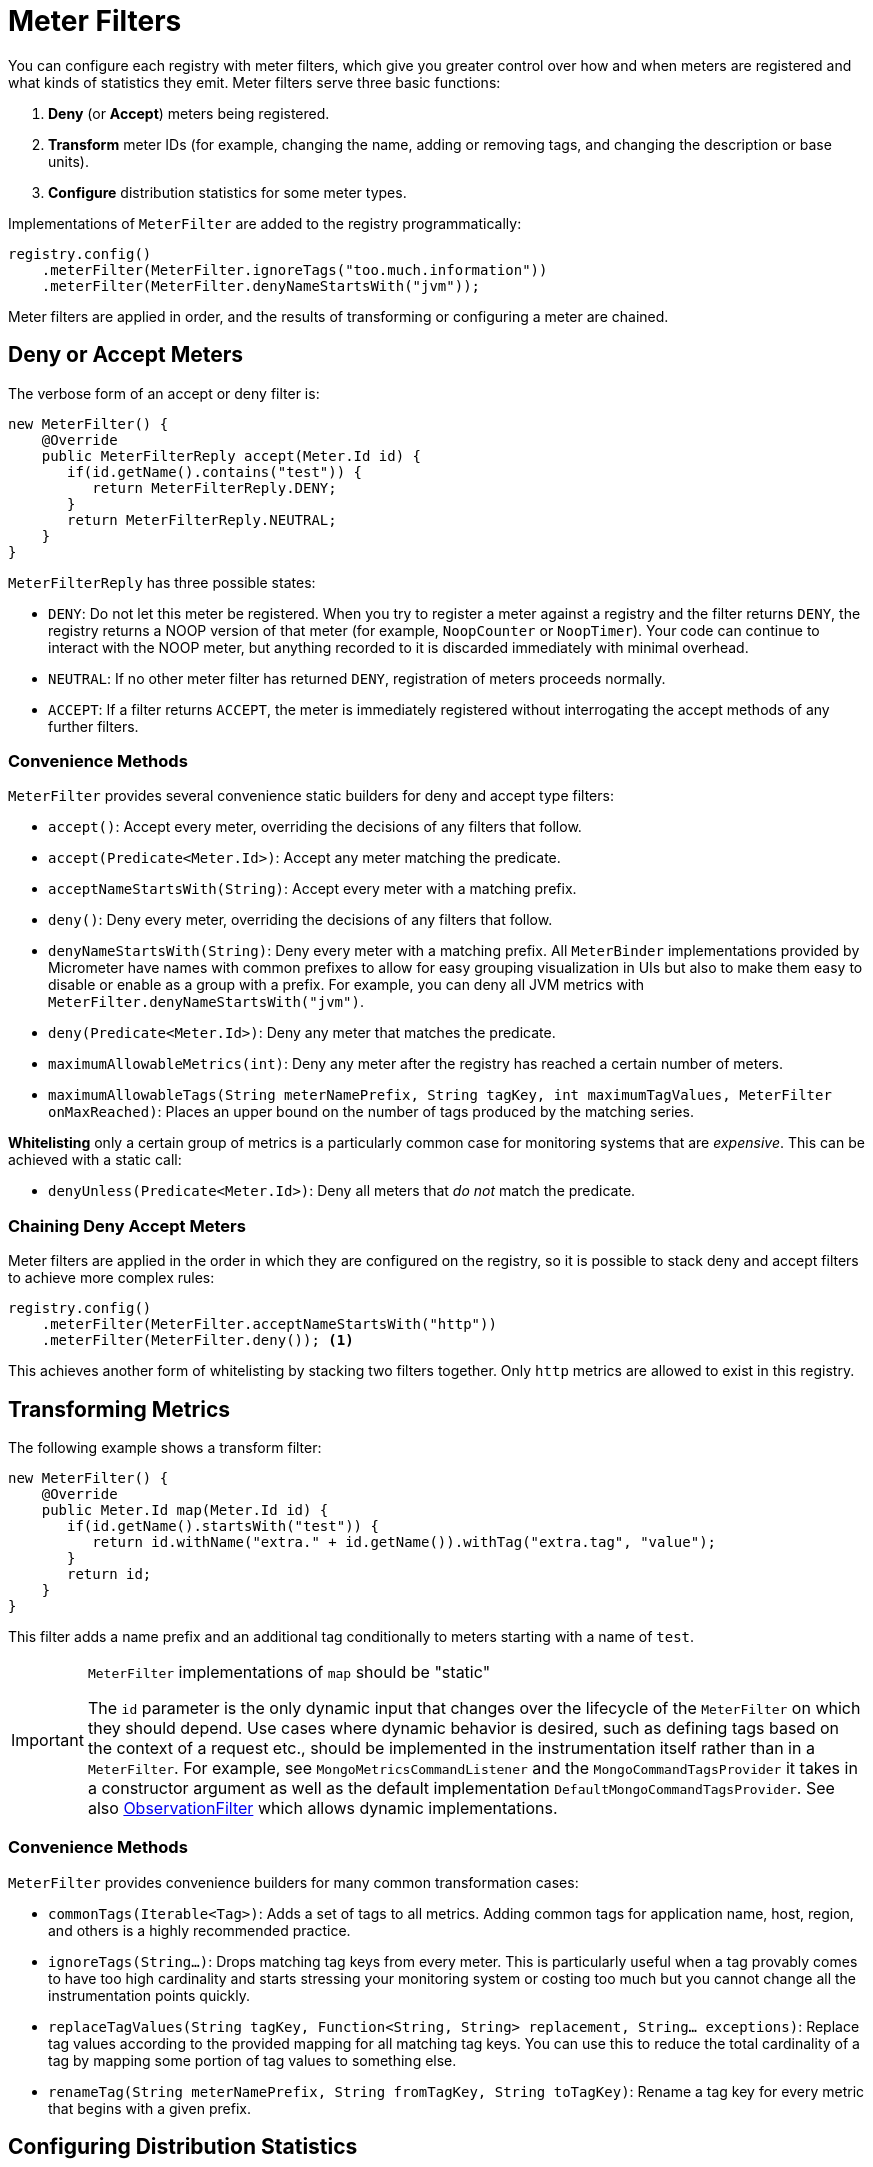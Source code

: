 [[meter-filters]]
= Meter Filters

You can configure each registry with meter filters, which give you greater control over how and when meters are registered and what kinds of statistics they emit. Meter filters serve three basic functions:

1. **Deny** (or **Accept**) meters being registered.
2. **Transform** meter IDs (for example, changing the name, adding or removing tags, and changing the description or base units).
3. **Configure** distribution statistics for some meter types.

Implementations of `MeterFilter` are added to the registry programmatically:

====
[source, java]
----
registry.config()
    .meterFilter(MeterFilter.ignoreTags("too.much.information"))
    .meterFilter(MeterFilter.denyNameStartsWith("jvm"));
----
====

Meter filters are applied in order, and the results of transforming or configuring a meter are chained.

== Deny or Accept Meters

The verbose form of an accept or deny filter is:

====
[source, java]
----
new MeterFilter() {
    @Override
    public MeterFilterReply accept(Meter.Id id) {
       if(id.getName().contains("test")) {
          return MeterFilterReply.DENY;
       }
       return MeterFilterReply.NEUTRAL;
    }
}
----
====

`MeterFilterReply` has three possible states:

* `DENY`: Do not let this meter be registered. When you try to register a meter against a registry and the filter returns `DENY`, the registry returns a NOOP version of that meter (for example, `NoopCounter` or `NoopTimer`). Your code can continue to interact with the NOOP meter, but anything recorded to it is discarded immediately with minimal overhead.
* `NEUTRAL`: If no other meter filter has returned `DENY`, registration of meters proceeds normally.
* `ACCEPT`: If a filter returns `ACCEPT`, the meter is immediately registered without interrogating the accept methods of any further filters.

=== Convenience Methods

`MeterFilter` provides several convenience static builders for deny and accept type filters:

* `accept()`: Accept every meter, overriding the decisions of any filters that follow.
* `accept(Predicate<Meter.Id>)`: Accept any meter matching the predicate.
* `acceptNameStartsWith(String)`: Accept every meter with a matching prefix.
* `deny()`: Deny every meter, overriding the decisions of any filters that follow.
* `denyNameStartsWith(String)`: Deny every meter with a matching prefix. All `MeterBinder` implementations provided by Micrometer have names with common prefixes to allow for easy grouping visualization in UIs but also to make them easy to disable or enable as a group with a prefix. For example, you can deny all JVM metrics with `MeterFilter.denyNameStartsWith("jvm")`.
* `deny(Predicate<Meter.Id>)`: Deny any meter that matches the predicate.
* `maximumAllowableMetrics(int)`: Deny any meter after the registry has reached a certain number of meters.
* `maximumAllowableTags(String meterNamePrefix, String tagKey, int maximumTagValues, MeterFilter onMaxReached)`: Places an upper bound on the number of tags produced by the matching series.

**Whitelisting** only a certain group of metrics is a particularly common case for monitoring systems that are _expensive_. This can be achieved with a static call:

* `denyUnless(Predicate<Meter.Id>)`: Deny all meters that _do not_ match the predicate.

=== Chaining Deny Accept Meters

Meter filters are applied in the order in which they are configured on the registry, so it is possible to stack deny and accept filters to achieve more complex rules:

====
[source, java]
----
registry.config()
    .meterFilter(MeterFilter.acceptNameStartsWith("http"))
    .meterFilter(MeterFilter.deny()); <1>
----
====

This achieves another form of whitelisting by stacking two filters together. Only `http` metrics are allowed to exist in this registry.

== Transforming Metrics

The following example shows a transform filter:

====
[source, java]
----
new MeterFilter() {
    @Override
    public Meter.Id map(Meter.Id id) {
       if(id.getName().startsWith("test")) {
          return id.withName("extra." + id.getName()).withTag("extra.tag", "value");
       }
       return id;
    }
}
----
====

This filter adds a name prefix and an additional tag conditionally to meters starting with a name of `test`.

[IMPORTANT]
.`MeterFilter` implementations of `map` should be "static"
====
The `id` parameter is the only dynamic input that changes over the lifecycle of the `MeterFilter` on which they should depend.
Use cases where dynamic behavior is desired, such as defining tags based on the context of a request etc., should be implemented in the instrumentation itself rather than in a `MeterFilter`.
For example, see `MongoMetricsCommandListener` and the `MongoCommandTagsProvider` it takes in a constructor argument as well as the default implementation `DefaultMongoCommandTagsProvider`.
See also xref:../observation/components.adoc#micrometer-observation-predicates-filters[ObservationFilter] which allows dynamic implementations.
====

=== Convenience Methods

`MeterFilter` provides convenience builders for many common transformation cases:

* `commonTags(Iterable<Tag>)`: Adds a set of tags to all metrics. Adding common tags for application name, host, region, and others is a highly recommended practice.
* `ignoreTags(String...)`: Drops matching tag keys from every meter. This is particularly useful when a tag provably comes to have
too high cardinality and starts stressing your monitoring system or costing too much but you cannot change all the instrumentation points quickly.
* `replaceTagValues(String tagKey, Function<String, String> replacement, String... exceptions)`: Replace tag values according to the provided mapping for all matching tag keys. You can use this to reduce the total cardinality of a tag by mapping some portion of tag values to something else.
* `renameTag(String meterNamePrefix, String fromTagKey, String toTagKey)`: Rename a tag key for every metric that begins with a given prefix.

== Configuring Distribution Statistics

`Timer` and `DistributionSummary` contain a set of optional distribution statistics (in addition to the basics of count, total, and max) that you can configure through filters. These distribution statistics include pre-computed percentiles, SLOs, and histograms.

====
[source, java]
----
new MeterFilter() {
    @Override
    public DistributionStatisticConfig configure(Meter.Id id, DistributionStatisticConfig config) {
        if (id.getName().startsWith(prefix)) {
            return DistributionStatisticConfig.builder()
                    .publishPercentiles(0.9, 0.95)
                    .build()
                    .merge(config);
        }
        return config;
    }
};
----
====

Generally, you should create a new `DistributionStatisticConfig` with only the pieces you wish to configure and then `merge` it with the input configuration. This lets you drop down on registry-provided defaults for distribution statistics and to chain multiple filters together, each configuring some part of the distribution statistics (for example, you might want a 100ms SLO for all HTTP requests but only percentile histograms on a few critical endpoints).

`MeterFilter` provides convenience builders for:

* `maxExpected(Duration/long)`: Governs the upper bound of percentile histogram buckets shipped from a timer or summary.
* `minExpected(Duration/long)`: Governs the lower bound of percentile histogram buckets shipped from a timer or summary.

Spring Boot offers property-based filters for configuring SLOs, percentiles, and percentile histograms by name prefix.
